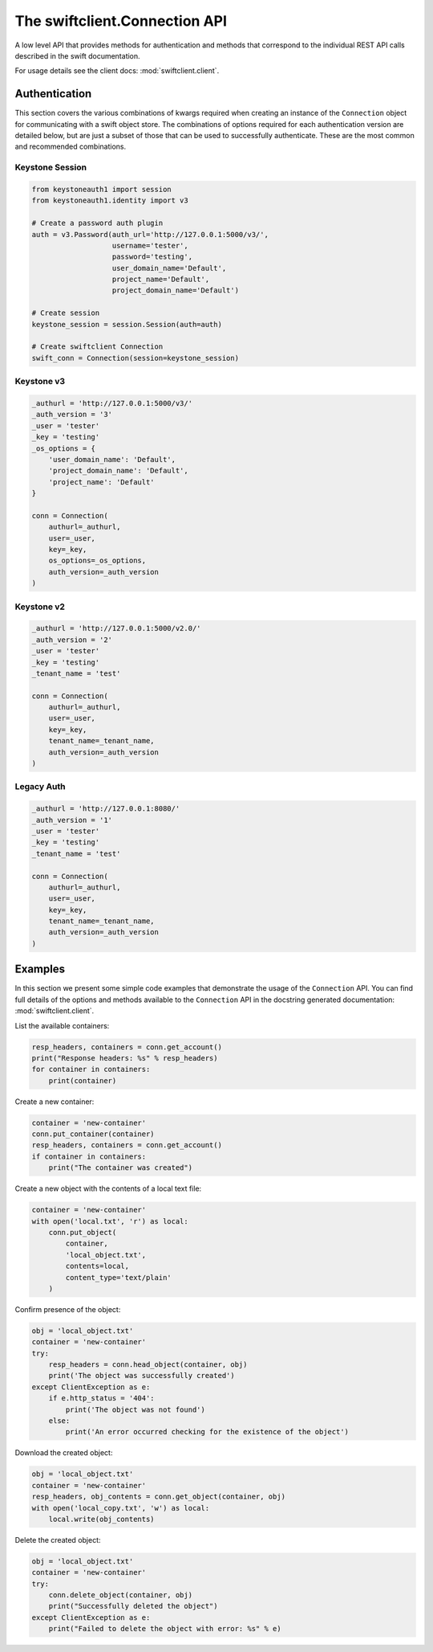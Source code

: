 ==============================
The swiftclient.Connection API
==============================

A low level API that provides methods for authentication and methods that
correspond to the individual REST API calls described in the swift
documentation.

For usage details see the client docs: :mod:`swiftclient.client`.

Authentication
--------------

This section covers the various combinations of kwargs required when creating
an instance of the ``Connection`` object for communicating with a swift
object store. The combinations of options required for each authentication
version are detailed below, but are
just a subset of those that can be used to successfully authenticate. These
are the most common and recommended combinations.

Keystone Session
~~~~~~~~~~~~~~~~

.. code-block:: python

    from keystoneauth1 import session
    from keystoneauth1.identity import v3

    # Create a password auth plugin
    auth = v3.Password(auth_url='http://127.0.0.1:5000/v3/',
                       username='tester',
                       password='testing',
                       user_domain_name='Default',
                       project_name='Default',
                       project_domain_name='Default')

    # Create session
    keystone_session = session.Session(auth=auth)

    # Create swiftclient Connection
    swift_conn = Connection(session=keystone_session)

Keystone v3
~~~~~~~~~~~

.. code-block:: python

    _authurl = 'http://127.0.0.1:5000/v3/'
    _auth_version = '3'
    _user = 'tester'
    _key = 'testing'
    _os_options = {
        'user_domain_name': 'Default',
        'project_domain_name': 'Default',
        'project_name': 'Default'
    }

    conn = Connection(
        authurl=_authurl,
        user=_user,
        key=_key,
        os_options=_os_options,
        auth_version=_auth_version
    )

Keystone v2
~~~~~~~~~~~

.. code-block:: python

    _authurl = 'http://127.0.0.1:5000/v2.0/'
    _auth_version = '2'
    _user = 'tester'
    _key = 'testing'
    _tenant_name = 'test'

    conn = Connection(
        authurl=_authurl,
        user=_user,
        key=_key,
        tenant_name=_tenant_name,
        auth_version=_auth_version
    )

Legacy Auth
~~~~~~~~~~~

.. code-block:: python

    _authurl = 'http://127.0.0.1:8080/'
    _auth_version = '1'
    _user = 'tester'
    _key = 'testing'
    _tenant_name = 'test'

    conn = Connection(
        authurl=_authurl,
        user=_user,
        key=_key,
        tenant_name=_tenant_name,
        auth_version=_auth_version
    )

Examples
--------

In this section we present some simple code examples that demonstrate the usage
of the ``Connection`` API. You can find full details of the options and methods
available to the ``Connection`` API in the docstring generated documentation:
:mod:`swiftclient.client`.

List the available containers:

.. code-block:: python

    resp_headers, containers = conn.get_account()
    print("Response headers: %s" % resp_headers)
    for container in containers:
        print(container)

Create a new container:

.. code-block:: python

    container = 'new-container'
    conn.put_container(container)
    resp_headers, containers = conn.get_account()
    if container in containers:
        print("The container was created")

Create a new object with the contents of a local text file:

.. code-block:: python

    container = 'new-container'
    with open('local.txt', 'r') as local:
        conn.put_object(
            container,
            'local_object.txt',
            contents=local,
            content_type='text/plain'
        )

Confirm presence of the object:

.. code-block:: python

    obj = 'local_object.txt'
    container = 'new-container'
    try:
        resp_headers = conn.head_object(container, obj)
        print('The object was successfully created')
    except ClientException as e:
        if e.http_status = '404':
            print('The object was not found')
        else:
            print('An error occurred checking for the existence of the object')

Download the created object:

.. code-block:: python

    obj = 'local_object.txt'
    container = 'new-container'
    resp_headers, obj_contents = conn.get_object(container, obj)
    with open('local_copy.txt', 'w') as local:
        local.write(obj_contents)

Delete the created object:

.. code-block:: python

    obj = 'local_object.txt'
    container = 'new-container'
    try:
        conn.delete_object(container, obj)
        print("Successfully deleted the object")
    except ClientException as e:
        print("Failed to delete the object with error: %s" % e)
